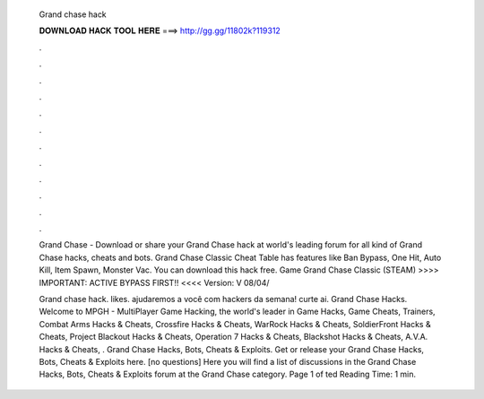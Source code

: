   Grand chase hack
  
  
  
  𝐃𝐎𝐖𝐍𝐋𝐎𝐀𝐃 𝐇𝐀𝐂𝐊 𝐓𝐎𝐎𝐋 𝐇𝐄𝐑𝐄 ===> http://gg.gg/11802k?119312
  
  
  
  .
  
  
  
  .
  
  
  
  .
  
  
  
  .
  
  
  
  .
  
  
  
  .
  
  
  
  .
  
  
  
  .
  
  
  
  .
  
  
  
  .
  
  
  
  .
  
  
  
  .
  
  Grand Chase - Download or share your Grand Chase hack at world's leading forum for all kind of Grand Chase hacks, cheats and bots. Grand Chase Classic Cheat Table has features like Ban Bypass, One Hit, Auto Kill, Item Spawn, Monster Vac. You can download this hack free. Game Grand Chase Classic (STEAM)  >>>> IMPORTANT: ACTIVE BYPASS FIRST!! <<<< Version: V 08/04/
  
  Grand chase hack. likes. ajudaremos a você com hackers da semana! curte ai. Grand Chase Hacks. Welcome to MPGH - MultiPlayer Game Hacking, the world's leader in Game Hacks, Game Cheats, Trainers, Combat Arms Hacks & Cheats, Crossfire Hacks & Cheats, WarRock Hacks & Cheats, SoldierFront Hacks & Cheats, Project Blackout Hacks & Cheats, Operation 7 Hacks & Cheats, Blackshot Hacks & Cheats, A.V.A. Hacks & Cheats, . Grand Chase Hacks, Bots, Cheats & Exploits. Get or release your Grand Chase Hacks, Bots, Cheats & Exploits here. [no questions] Here you will find a list of discussions in the Grand Chase Hacks, Bots, Cheats & Exploits forum at the Grand Chase category. Page 1 of ted Reading Time: 1 min.
